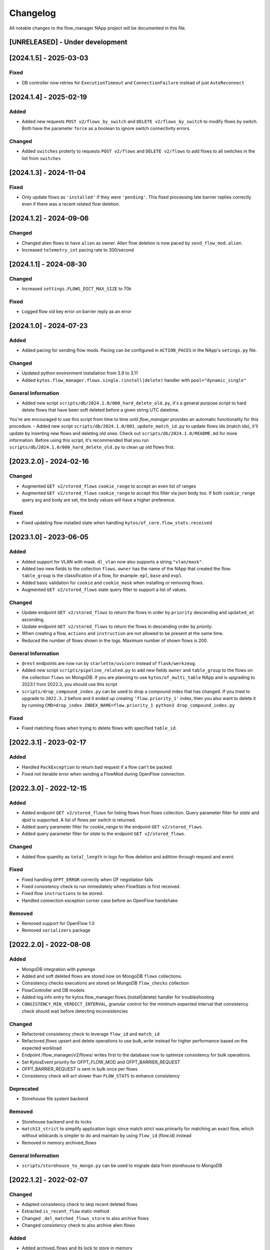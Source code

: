 #########
Changelog
#########
All notable changes to the flow_manager NApp project will be documented in this
file.

[UNRELEASED] - Under development
********************************

[2024.1.5] - 2025-03-03
***********************

Fixed
=====
- DB controller now retries for ``ExecutionTimeout`` and ``ConnectionFailure`` instead of just ``AutoReconnect``

[2024.1.4] - 2025-02-19
***********************

Added
=====
- Added new requests ``POST v2/flows_by_switch`` and ``DELETE v2/flows_by_switch`` to modify flows by switch. Both have the parameter ``force`` as a boolean to ignore switch connectivity errors.

Changed
=======
- Added ``switches`` proterty to requests ``POST v2/flows`` and ``DELETE v2/flows`` to add flows to all switches in the list from ``switches``

[2024.1.3] - 2024-11-04
***********************

Fixed
=====
- Only update flows as ``'installed'`` if they were ``'pending'``. This fixed processing late barrier replies correctly even if there was a recent related flow deletion.

[2024.1.2] - 2024-09-06
***********************

Changed
=======
- Changed alien flows to have ``alien`` as owner. Alien flow deletion is now paced by ``send_flow_mod.alien``.
- Increased ``telemetry_int`` pacing rate to 300/second

[2024.1.1] - 2024-08-30
***********************

Changed
=======

- Increased ``settings.FLOWS_DICT_MAX_SIZE`` to 70k

Fixed
=====

- Logged flow xid key error on barrier reply as an error

[2024.1.0] - 2024-07-23
***********************

Added
=====
- Added pacing for sending flow mods. Pacing can be configured in ``ACTION_PACES`` in the NApp's ``setings.py`` file.

Changed
=======
- Updated python environment installation from 3.9 to 3.11
- Added ``kytos.flow_manager.flows.single.(install|delete)`` handler with ``pool="dynamic_single"``

General Information
===================
- Added new script ``scripts/db/2024.1.0/000_hard_delete_old.py``, it's a general purpose script to hard delete flows that have been soft deleted before a given string UTC datetime.
You're are encouraged to use this script from time to time until `flow_manager` provides an automatic functionality for this procedure.
- Added new script ``scripts/db/2024.1.0/001_update_match_id.py`` to update flows ids (match ids), it'll update by inserting new flows and deleting old ones. Check out ``scripts/db/2024.1.0/README.md`` for more information. Before using this script, it's recommended that you run ``scripts/db/2024.1.0/000_hard_delete_old.py`` to clean up old flows first.

[2023.2.0] - 2024-02-16
***********************

Changed
=======

- Augmented ``GET v2/stored_flows`` ``cookie_range`` to accept an even list of ranges
- Augmented ``GET v2/stored_flows`` ``cookie_range`` to accept this filter via json body too. If both ``cookie_range`` query arg and body are set, the body values will have a higher preference.

Fixed
=====
- Fixed updating flow installed state when handling ``kytos/of_core.flow_stats.received``


[2023.1.0] - 2023-06-05
***********************

Added
=====

- Added support for VLAN with mask. ``dl_vlan`` now also supports a string ``"vlan/mask"``.
- Added two new fields to the collection ``flows``. ``owner`` has the name of the NApp that created the flow. ``table_group`` is the classification of a flow, for example: ``epl``, ``base`` and ``evpl``.
- Added basic validation for ``cookie`` and ``cookie_mask`` when installing or removing flows.
- Augmented ``GET v2/stored_flows`` state query filter to support a list of values.

Changed
=======
- Update endpoint ``GET v2/stored_flows`` to return the flows in order by ``priority`` descending and ``updated_at`` ascending.
- Update endpoint ``GET v2/stored_flows`` to return the flows in descending order by `priority`.
- When creating a flow, ``actions`` and ``instruction`` are not allowed to be present at the same time.
- Reduced the number of flows shown in the logs. Maximum number of shown flows is 200.

General Information
===================
- ``@rest`` endpoints are now run by ``starlette/uvicorn`` instead of ``flask/werkzeug``.
- Added new script ``scripts/pipeline_related.py`` to add new fields ``owner`` and ``table_group`` to the flows on the collection ``flows`` on MongoDB. If you are planning to use ``kytos/of_multi_table`` NApp and is upgrading to 2023.1 from 2022.3, you should use this script
- ``scripts/drop_compound_index.py`` can be used to drop a compound index that has changed. If you tried to upgrade to ``2022.3.2`` before and it ended up creating ``'flow.priority_1'`` index, then you also want to delete it by running ``CMD=drop_index INDEX_NAME=flow.priority_1 python3 drop_compound_index.py``

Fixed
=====
- Fixed matching flows when trying to delete flows with specified ``table_id``.


[2022.3.1] - 2023-02-17
***********************

Added
=====
- Handled ``PackException`` to return bad request if a flow can't be packed.
- Fixed not iterable error when sending a FlowMod during OpenFlow connection.


[2022.3.0] - 2022-12-15
***********************

Added
=====

- Added endpoint ``GET v2/stored_flows`` for listing flows from flows collection. Query parameter filter for `state` and `dpid` is supported. A list of flows per switch is returned.
- Added query parameter filter for `cookie_range` to the endpoint ``GET v2/stored_flows``.
- Added query parameter filter for `state` to the endpoint ``GET v2/stored_flows``.

Changed
=======
- Added flow quantity as ``total_length`` in logs for flow deletion and adittion through request and event.

Fixed
=====
- Fixed handling ``OFPT_ERROR`` correctly when OF negotiation fails
- Fixed consistency check to run immediately when FlowStats is first received.
- Fixed flow ``instructions`` to be stored.
- Handled connection exception corner case before an OpenFlow handshake

Removed
=======
- Removed support for OpenFlow 1.0
- Removed ``serializers`` package


[2022.2.0] - 2022-08-08
***********************

Added
=====
- MongoDB integration with ``pymongo``
- Added and soft deleted flows are stored now on MongoDB ``flows`` collections.
- Consistency checks executions are stored on MongoDB ``flow_checks`` collection
- FlowController and DB models
- Added log.info entry for kytos.flow_manager.flows.(install|delete) handler for troubleshooting
- ``CONSISTENCY_MIN_VERDICT_INTERVAL``, granular control for the minimum expected interval that consistency check should wait before detecting inconsistencies

Changed
=======
- Refactored consistency check to leverage ``flow_id`` and ``match_id``
- Refactored `flows` upsert and delete operations to use `bulk_write` instead for higher performance based on the expected workload
- Endpoint /flow_manager/v2/flows/ writes first to the database now to optimize consistency for bulk operations.
- Set KytosEvent priority for OFPT_FLOW_MOD and OFPT_BARRIER_REQUEST
- OFPT_BARRIER_REQUEST is sent in bulk once per flows
- Consistency check will act slower than ``FLOW_STATS`` to enhance consistency

Deprecated
==========
- Storehouse file system backend

Removed
=======
- Storehouse backend and its locks
- ``match13_strict`` to simplify application logic since match strict was primarily for matching an exact flow, which without wildcards is simpler to do and maintain by using ``flow_id`` (flow.id) instead
- Removed in memory archived_flows

General Information
===================
- ``scripts/storehouse_to_mongo.py`` can be used to migrate data from storehouse to MongoDB

[2022.1.2] - 2022-02-07
***********************

Changed
=======
- Adapted consistency check to skip recent deleted flows
- Extracted ``is_recent_flow`` static method
- Changed ``_del_matched_flows_store`` to also archive flows
- Changed consistency check to also archive alien flows

Added
=====

- Added archived_flows and its lock to store in memory
- Added ``_add_Archived_flows`` method


[2022.1.1] - 2022-02-04
***********************

Changed
=======
- Adding Lock to avoid race conditions at flow_manager's storehouse

[2022.1.0] - 2022-02-02
***********************

Changed
=======
- New versioning schema, following kytos core versioning


[5.7.1] - 2022-01-18
********************

Added
=====
- Subscribed to ``on_connection_lost`` event to reset consistency check executions

[5.7.0] - 2021-12-15
********************

Added
=====
- Added support for retrying ``kytos/core.openflow.connection.error``
- Added retry configuration options


[5.6.0] - 2021-12.17
********************

Added
=====
- Added an upper bound rotating limit for the number of barrier replies

Changed
=======
- Changed ``_flow_mods_sent_error_locks``, ``_pending_barrier_locks``, and ``_check_consistency_locks`` to be safer

[5.5.0] - 2021-11.24
********************

Added
=====
- Added support for ofpt_barrier_request and ofpt_barrier_reply
- Mapped barrier reply xid with flow mod xid to correlate them, and to also to confirm installed flows in an event-driver manner.
- Stored in memory errors of flow mod xids to correlate them when a barrier reply is received.
- Added thread locks accordingly for the dictionaries used.
- Added support to delete the stored_flow once an ofpt_error when receiving a barrier reply, to avoid this flow to keep being sent via consistency check.

[5.4.0] - 2021-11.23
********************

Added
=====
- Added thread concurrency control per switch when executing check_consistency


[5.3.0] - 2021-11.21
********************

Added
=====
- Started listening to ``kytos/core.openflow.connection.error`` and propagating the error
- Added listen_to for ofpt_flow_removed
- Publish the event ``kytos/flow_manager.flow.removed`` on OFPT_FLOW_REMOVED
- Parametrized and added ``_id`` on stored flows to confirm flow operations
- Parametrized the flow on ``SwitchNotConnectedError`` exception
- Added support to update flow ``state`` and flows are confirmed by the consistency check

Changed
=======

- Publish the event ``kytos/flow_manager.flow.added`` only when the flow is confirmed

[5.2.0] - 2021-11.17
********************

Added
=====
- Added support for ``force`` option when sending flow mods


[5.1.0] - 2021-11.08
********************

Added
=====
- Augmented ``_add_flow_store`` to overwrite overlapping flows

[5.0.0] - 2021-11.05
********************

Changed
=======
- ``stored_flows`` are now indexed by cookie, issue 34
- Changed the ``flow_persistence`` data structured on storehouse
- Refactored the consistency checks methods accordingly to use cookie indexes


Deprecated
==========
- The prior ``flow_persistence`` data structure isn't supported anymore. It's required to delete the ``kytos.flow.persistence`` folder, upgrading won't be supported this time.


[4.1.2] - 2021-11.03
********************

Fixed
=====
- Fixed issue 28, early return on ``match13_no_strict``


[4.1] - 2021-10.22
******************

Changed
=======
- Removed 'delete' command persistency
- Faster filtering when removing stored flows

Fixed
=====
- Fixed ``match13_no_strict`` issue 13


[4.0] - 2021-05-27
******************
Added
=====
- Added support to handle with OpenFlow error ``OFPBAC_BAD_OUT_PORT``.
- Added attempt limits to try to recover box from storehouse, avoiding
  a possible thread lock condition.
- Added consistency mechanism information in README file.
- Added support for non-strict exclusion in the consistency check.
- Add support for the list of exceptions in the consistency mechanism.
- Add validation to data sent by REST endpoints in requests to install flows.
- Add support for install or remove flows in the switches using Kytos Events.

Changed
=======
- Update consistency check to use ``DELETE_STRICT`` to remove 'alien' flows in
  switches.
- Consistency check routine to recreate the flows when the switch reconnects 
  to Kytos.

Fixed
=====
- New method to cast ``UBInt`` type to int to solve JSON serialization error.
- Fix the HTTP status code returned when the switch is not found.

 
[3.0] - 2020-12-23
******************
Added
=====
- Added new consistency check to guarantee the consistency of installed flows
  between switches and the controller.
- Added persistence mechanism to save in storehouse all the
  flows installed by ``kytos/flow_manager``.
- Added mechanism to resend stored flows in Kytos bootstrap.
- Include the original command in the list of sent flow mods.

Changed
=======
- Updated flow installation to allow removal of flows from disabled switches.
- Changed setup.py to alert when a test fails on Travis.


[2.3] - 2020-07-07
******************
Added
=====
- Added unit tests, increasing coverage to 97%.
- Added listener to handle OpenFlow errors sent by ``of_core``.
- Added HTTP DELETE method support to REST API on ``/flows``.
- Added the error code of the flow mod message to the content
  of the resulting event.
- Started to use ``FlowFactory`` to check which version of ``Flow`` to use.
- Added ``@tags`` decorator to run tests by type and size.


[2.2.2] - 2019-03-15
********************
Changed
=======
- Continuous integration enabled at scrutinizer.

Fixed
=====
- Improve code organization and fix some linter issues.


[2.2.1] - 2018-12-14
********************

Fixed
=====
 - Fix `flow` being used outside of its scope when installing a flow.


[2.2.0] - 2018-06-15
********************

Changed
=======
- Send flow_mod to only enabled switches.
- Change enabled attributes to use the method is_enabled.


[2.1.0] - 2018-04-20
********************

Changed
=======
- Update kytos.json version form 2.0.0 to 2.1.0.
- Send flow_mod to only enabled switches.
- Return 404 status code when dpid is not found.

Fixed
=====
- Fix actions to have correct type and value pair.
- Fix OpenAPI.yml.
- Some type fixes.


[2.0.0] - 2017-11-30
********************
Added
=====
- Add REST API Version.
- Send app specific events when sending a flow_mod.
- Add documentation for of_flow_manager.
- Implement endpoint for add/delete/list flows.
- Added methods to deal with 1.0/1.3 flows.
- Adding dependencies in kytos.json.

Changed
=======
- Change request body of the rest api.
- Change rest api to return Response with mimetype='application/json'.
- Change list of flows to dictitonary.
- Change actions field from dict to list in bodies.
- Standardize models and examples.
- Change 'Response' to 'Flows'.
- Change HTTP success code for add flows.
- Change Napp name  to `kytos/flow_manager` and tags


[1.1.3] - 2017-06-16
********************
Added
=====
- Added examples of requests/replies to of_flow_manager REST endpoints.
- Added rest api endpoints and JSON input/output.


[0.1.0] - 2016-11-09
********************
Added
=====
- Created application to register REST endpoints to manage flows.
